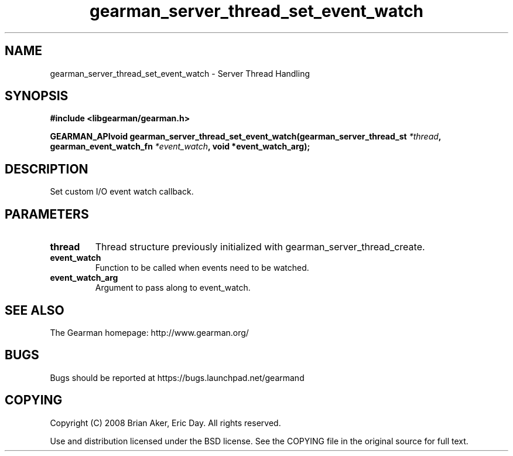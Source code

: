 .TH gearman_server_thread_set_event_watch 3 2009-07-02 "Gearman" "Gearman"
.SH NAME
gearman_server_thread_set_event_watch \- Server Thread Handling
.SH SYNOPSIS
.B #include <libgearman/gearman.h>
.sp
.BI "GEARMAN_APIvoid gearman_server_thread_set_event_watch(gearman_server_thread_st " *thread ", gearman_event_watch_fn " *event_watch ", void *event_watch_arg);"
.SH DESCRIPTION
Set custom I/O event watch callback.
.SH PARAMETERS
.TP
.BR thread
Thread structure previously initialized with
gearman_server_thread_create.
.TP
.BR event_watch
Function to be called when events need to be watched.
.TP
.BR event_watch_arg
Argument to pass along to event_watch.
.SH "SEE ALSO"
The Gearman homepage: http://www.gearman.org/
.SH BUGS
Bugs should be reported at https://bugs.launchpad.net/gearmand
.SH COPYING
Copyright (C) 2008 Brian Aker, Eric Day. All rights reserved.

Use and distribution licensed under the BSD license. See the COPYING file in the original source for full text.

